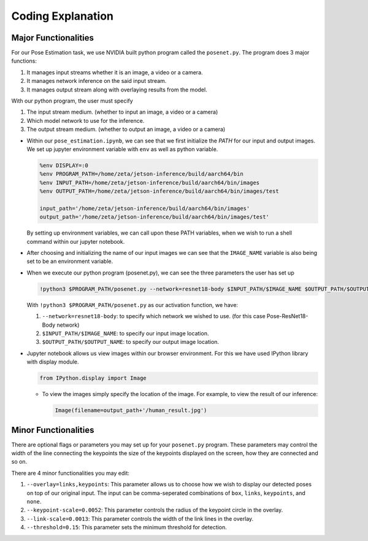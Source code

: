 Coding Explanation
====================

Major Functionalities
----------------------

For our Pose Estimation task, we use NVIDIA built python program called the ``posenet.py``.
The program does 3 major functions:

1.  It manages input streams whether it is an image, a video or a camera.
2.  It manages network inference on the said input stream.
3.  It manages output stream along with overlaying results from the model. 

With our python program, the user must specify 

1.  The input stream medium. (whether to input an image, a video or a camera)
2.  Which model network to use for the inference. 
3.  The output stream medium. (whether to output an image, a video or a camera)


-   Within our ``pose_estimation.ipynb``, we can see that we first initialize the *PATH* for our input and output images.
    We set up jupyter environment variable with ``env`` as well as python variable.

    .. code-block:: python

        %env DISPLAY=:0
        %env PROGRAM_PATH=/home/zeta/jetson-inference/build/aarch64/bin
        %env INPUT_PATH=/home/zeta/jetson-inference/build/aarch64/bin/images
        %env OUTPUT_PATH=/home/zeta/jetson-inference/build/aarch64/bin/images/test

        input_path='/home/zeta/jetson-inference/build/aarch64/bin/images'
        output_path='/home/zeta/jetson-inference/build/aarch64/bin/images/test'

    By setting up environment variables, we can call upon these PATH variables, when we wish to run a shell command 
    within our jupyter notebook. 

-   After choosing and initializing the name of our input images we can see that the ``IMAGE_NAME`` variable is also being 
    set to be an environment variable. 

-   When we execute our python program (posenet.py), we can see the three parameters the user has set up

    .. code-block:: python

        !python3 $PROGRAM_PATH/posenet.py --network=resnet18-body $INPUT_PATH/$IMAGE_NAME $OUTPUT_PATH/$OUTPUT_NAME

    With ``!python3 $PROGRAM_PATH/posenet.py`` as our activation function, we have:
    
    1.  ``--network=resnet18-body``: to specify which network we wished to use. (for this case Pose-ResNet18-Body network)
    2.  ``$INPUT_PATH/$IMAGE_NAME``: to specify our input image location.
    3.  ``$OUTPUT_PATH/$OUTPUT_NAME``: to specify our output image location. 


-   Jupyter notebook allows us view images within our browser environment. For this we have used IPython library with display module. 

    .. code-block:: python

        from IPython.display import Image
    
    -   To view the images simply specify the location of the image. For example, to view the result of our inference:

        .. code-block:: python 

            Image(filename=output_path+'/human_result.jpg') 


Minor Functionalities
----------------------

There are optional flags or parameters you may set up for your ``posenet.py`` program. These parameters may control the width of the line connecting the keypoints
the size of the keypoints displayed on the screen, how they are connected and so on. 

There are 4 minor functionalities you may edit:

1.  ``--overlay=links,keypoints``: This parameter allows us to choose how we wish to display our detected poses on top of our original input. The input can be comma-seperated combinations of ``box``, ``links``, ``keypoints``, and ``none``.
2.  ``--keypoint-scale=0.0052``: This parameter controls the radius of the keypoint circle in the overlay.
3.  ``--link-scale=0.0013``: This parameter controls the width of the link lines in the overlay.
4.  ``--threshold=0.15``: This parameter sets the minimum threshold for detection. 